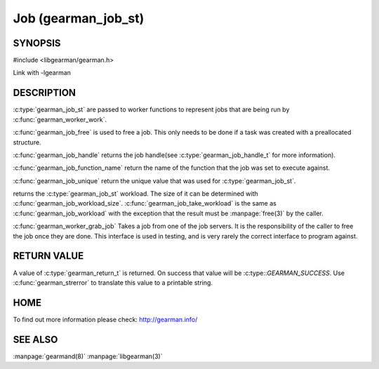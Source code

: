 ====================
Job (gearman_job_st)
====================

--------
SYNOPSIS
--------

#include <libgearman/gearman.h>

.. c:type:: gearman_job_st

.. c:function:: void gearman_job_free(gearman_job_st *job)

.. c:function:: gearman_return_t gearman_job_send_data(gearman_job_st *job, const void *data, size_t data_size)

.. c:function:: gearman_return_t gearman_job_send_warning(gearman_job_st *job, const void *warning, size_t warning_size)

.. c:function:: gearman_return_t gearman_job_send_status(gearman_job_st *job, uint32_t numerator, uint32_t denominator)

.. c:function:: gearman_return_t gearman_job_send_complete(gearman_job_st *job, const void *result, size_t result_size)

.. c:function:: gearman_return_t gearman_job_send_exception(gearman_job_st *job, const void *exception, size_t exception_size)

.. c:function:: gearman_return_t gearman_job_send_fail(gearman_job_st *job)

.. c:function:: const char *gearman_job_handle(const gearman_job_st *job)

.. c:function:: const char *gearman_job_function_name(const gearman_job_st *job)

.. c:function:: const char *gearman_job_unique(const gearman_job_st *job)

.. c:function:: const void *gearman_job_workload(const gearman_job_st *job)

.. c:function:: size_t gearman_job_workload_size(const gearman_job_st *job)

.. c:function:: void *gearman_job_take_workload(gearman_job_st *job, size_t *data_size)

.. c:function:: gearman_job_st *gearman_worker_grab_job(gearman_worker_st *worker, gearman_job_st *job, gearman_return_t *ret_ptr)

Link with -lgearman

-----------
DESCRIPTION
-----------

:c:type:`gearman_job_st` are passed to worker functions to represent jobs that are being run by :c:func:`gearman_worker_work`.

:c:func:`gearman_job_free` is used to free a job. This only needs to be
done if a task was created with a preallocated structure.

:c:func:`gearman_job_handle` returns the job handle(see :c:type:`gearman_job_handle_t` for more information).

:c:func:`gearman_job_function_name` return the name of the function that the
job was set to execute against.

:c:func:`gearman_job_unique` return the unique value that was used for :c:type:`gearman_job_st`. 

returns the :c:type:`gearman_job_st` workload. The size of it can be determined with :c:func:`gearman_job_workload_size`.
:c:func:`gearman_job_take_workload` is the same as :c:func:`gearman_job_workload` with the exception that the result must be
:manpage:`free(3)` by the caller.

:c:func:`gearman_worker_grab_job` Takes a job from one of the job servers. It is the responsibility of the caller to free the job once they are done. This interface is used in testing, and is very rarely the correct interface to program against.

------------
RETURN VALUE
------------

A value of :c:type:`gearman_return_t`  is returned.  On success that value
will be :c:type::`GEARMAN_SUCCESS`.  Use :c:func:`gearman_strerror` to
translate this value to a printable string.

----
HOME
----


To find out more information please check:
`http://gearman.info/ <http://gearman.info/>`_


--------
SEE ALSO
--------

:manpage:`gearmand(8)` :manpage:`libgearman(3)`
